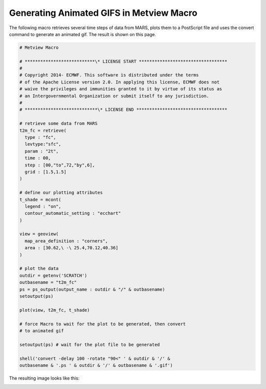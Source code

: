 .. _generating_animated_gif_macro:

Generating Animated GIFS in Metview Macro
===============================================

The following macro retrieves several time steps of data from MARS,
plots them to a PostScript file and uses the convert command to generate
an animated gif. The result is shown on this page.

.. code-block:: python

    # Metview Macro                                                    
                                                                    
    # ***************************\* LICENSE START ********************************** 
    # 
    # Copyright 2014- ECMWF. This software is distributed under the terms
    # of the Apache License version 2.0. In applying this license, ECMWF does not 
    # waive the privileges and immunities granted to it by virtue of its status as
    # an Intergovernmental Organization or submit itself to any jurisdiction.                                             
    #                            
    # ****************************\* LICENSE END ***********************************                             
                                                              
    # retrieve some data from MARS                                        
    t2m_fc = retrieve(                    
      type : "fc",                                                       
      levtype:"sfc",                                                                                               
      param : "2t",
      time : 00,
      step : [00,"to",72,"by",6],                                        
      grid : [1.5,1.5]                                                   
    )                                                                  
                                         
    # define our plotting attributes                    
    t_shade = mcont(
      legend : "on",
      contour_automatic_setting : "ecchart"              
    )                                                                  
                                                    
    view = geoview(
      map_area_definition : "corners",
      area : [30.62,\ -\ 25.4,70.12,40.36] 
    )                                                                  
                                                       
    # plot the data
    outdir = getenv('SCRATCH')
    outbasename = "t2m_fc"
    ps = ps_output(output_name : outdir & "/" & outbasename)
    setoutput(ps)

    plot(view, t2m_fc, t_shade)                                        
                                                           
    # force Macro to wait for the plot to be generated, then convert
    # to animated gif 

    setoutput(ps) # wait for the plot file to be generated

    shell('convert -delay 100 -rotate "90<" ' & outdir & '/' &         
    outbasename & '.ps ' & outdir & '/' & outbasename & '.gif')        


The resulting image looks like this:

.. image:: /_static/ug/generating_animated_gifs_from_metview_plots/image4.png
   :width: 5.90069in
   :height: 4.17343in